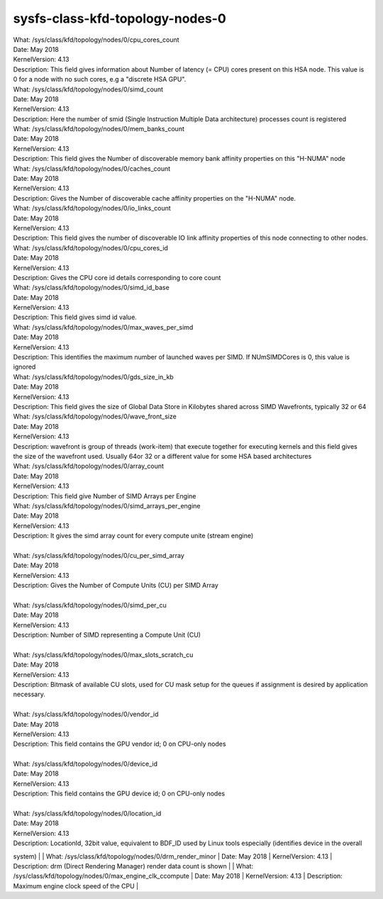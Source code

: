 
.. _sysfsclasskfdtopologynodes0:

sysfs-class-kfd-topology-nodes-0
----------------------------------

|  What:            /sys/class/kfd/topology/nodes/0/cpu_cores_count
|  Date:            May 2018
|  KernelVersion:   4.13
|  Description:     This field gives information about Number of latency (= CPU) cores present on this HSA node. This value is 0 for a node with no such cores, e.g a "discrete HSA GPU".

|  What:		/sys/class/kfd/topology/nodes/0/simd_count
|  Date:		May 2018
|  KernelVersion:	4.13
|  Description:	Here the number of smid (Single Instruction Multiple Data architecture) processes count is registered
 
|  What:		/sys/class/kfd/topology/nodes/0/mem_banks_count
|  Date:		May 2018
|  KernelVersion:	4.13
|  Description:	This field gives the Number of discoverable memory bank affinity properties on this "H-NUMA" node
 
|  What:		/sys/class/kfd/topology/nodes/0/caches_count
|  Date:		May 2018
|  KernelVersion:	4.13
|  Description:	Gives the Number of discoverable cache affinity properties on the "H-NUMA" node.
 
|  What:		/sys/class/kfd/topology/nodes/0/io_links_count
|  Date:		May 2018
|  KernelVersion:	4.13
|  Description:	This field gives the number of discoverable IO link affinity properties of this node connecting to other nodes.
 
|  What:		/sys/class/kfd/topology/nodes/0/cpu_cores_id
|  Date:		May 2018
|  KernelVersion:	4.13
|  Description:	Gives the CPU core id details corresponding to core count
 
|  What:		/sys/class/kfd/topology/nodes/0/simd_id_base
|  Date:		May 2018
|  KernelVersion:	4.13
|  Description:	This field gives simd id value.
 
|  What:		/sys/class/kfd/topology/nodes/0/max_waves_per_simd
|  Date:		May 2018 
|  KernelVersion:	4.13
|  Description:	This identifies the maximum number of launched waves per SIMD. If NUmSIMDCores is 0, this value is ignored
 
|  What:		/sys/class/kfd/topology/nodes/0/gds_size_in_kb
|  Date:		May 2018
|  KernelVersion:	4.13
|  Description:	This field gives the size of Global Data Store in Kilobytes shared across SIMD Wavefronts, typically 32 or 64
 
|  What:		/sys/class/kfd/topology/nodes/0/wave_front_size
|  Date:		May 2018
|  KernelVersion:	4.13
|  Description:	wavefront is group of threads (work-item) that execute together for executing kernels and this field gives the size of the wavefront used. Usually 64or 32 or a different value for some HSA based architectures
 
|  What:		/sys/class/kfd/topology/nodes/0/array_count
|  Date:		May 2018
|  KernelVersion:	4.13
|  Description:	This field give Number of SIMD Arrays per Engine
 
|  What:		/sys/class/kfd/topology/nodes/0/simd_arrays_per_engine
|  Date:		May 2018
|  KernelVersion:	4.13
|  Description:	It gives the simd array count for every compute unite (stream engine)
| 
|  What:		/sys/class/kfd/topology/nodes/0/cu_per_simd_array
|  Date:		May 2018
|  KernelVersion:	4.13
|  Description:	Gives the Number of Compute Units (CU) per SIMD Array
| 
|  What:		/sys/class/kfd/topology/nodes/0/simd_per_cu
|  Date:		May 2018
|  KernelVersion:	4.13 
|  Description:	Number of SIMD representing a Compute Unit (CU)
| 
|  What:		/sys/class/kfd/topology/nodes/0/max_slots_scratch_cu
|  Date:		May 2018
|  KernelVersion:	4.13
|  Description:	Bitmask of available CU slots, used for CU mask setup for the queues if assignment is desired by application necessary.
| 
|  What:		/sys/class/kfd/topology/nodes/0/vendor_id
|  Date:		May 2018
|  KernelVersion:	4.13
|  Description:	This field contains the GPU vendor id; 0 on CPU-only nodes
|  
|  What:		/sys/class/kfd/topology/nodes/0/device_id
|  Date:		May 2018
|  KernelVersion:	4.13
|  Description:	This field contains the  GPU device id; 0 on CPU-only nodes
| 
|  What:		/sys/class/kfd/topology/nodes/0/location_id
|  Date:		May 2018
|  KernelVersion:	4.13
|  Description:	LocationId, 32bit value, equivalent to BDF_ID used by Linux tools especially (identifies device in the overall
system)
| 
|  What:		/sys/class/kfd/topology/nodes/0/drm_render_minor
|  Date:		May 2018
|  KernelVersion:	4.13
|  Description:	drm (Direct Rendering Manager) render data count is shown  
| 
|  What:		/sys/class/kfd/topology/nodes/0/max_engine_clk_ccompute
|  Date:		May 2018
|  KernelVersion:	4.13
|  Description:	Maximum engine clock speed of the CPU
| 

